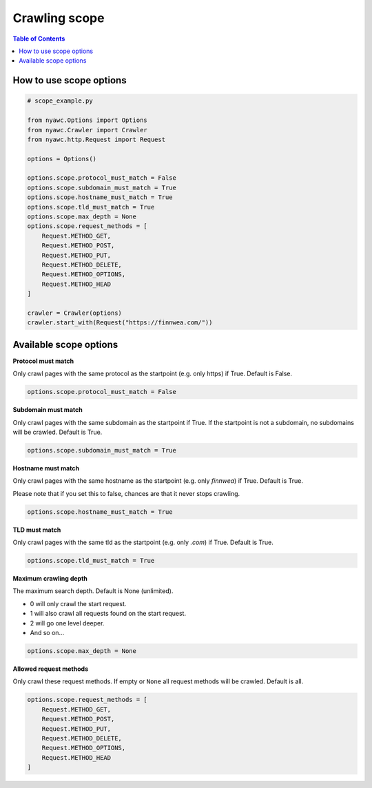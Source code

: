 Crawling scope
==============

.. contents:: Table of Contents
   :depth: 2
   :local:

How to use scope options
------------------------

.. code:: python

    # scope_example.py

    from nyawc.Options import Options
    from nyawc.Crawler import Crawler
    from nyawc.http.Request import Request

    options = Options()

    options.scope.protocol_must_match = False
    options.scope.subdomain_must_match = True
    options.scope.hostname_must_match = True
    options.scope.tld_must_match = True
    options.scope.max_depth = None
    options.scope.request_methods = [
        Request.METHOD_GET,
        Request.METHOD_POST,
        Request.METHOD_PUT,
        Request.METHOD_DELETE,
        Request.METHOD_OPTIONS,
        Request.METHOD_HEAD
    ]

    crawler = Crawler(options)
    crawler.start_with(Request("https://finnwea.com/"))

Available scope options
-----------------------

**Protocol must match**

Only crawl pages with the same protocol as the startpoint (e.g. only https) if True. Default is False.

.. code:: python

    options.scope.protocol_must_match = False

**Subdomain must match**

Only crawl pages with the same subdomain as the startpoint if True. If the startpoint is not a subdomain, no subdomains will be crawled. Default is True.

.. code:: python

    options.scope.subdomain_must_match = True

**Hostname must match**

Only crawl pages with the same hostname as the startpoint (e.g. only `finnwea`) if True. Default is True.

Please note that if you set this to false, chances are that it never stops crawling.

.. code:: python

    options.scope.hostname_must_match = True

**TLD must match**

Only crawl pages with the same tld as the startpoint (e.g. only `.com`) if True. Default is True.

.. code:: python

    options.scope.tld_must_match = True

**Maximum crawling depth**

The maximum search depth. Default is None (unlimited).

-  0 will only crawl the start request.
-  1 will also crawl all requests found on the start request.
-  2 will go one level deeper.
-  And so on...

.. code:: python

    options.scope.max_depth = None

**Allowed request methods**

Only crawl these request methods. If empty or ``None`` all request methods will be crawled. Default is all.

.. code:: python

    options.scope.request_methods = [
        Request.METHOD_GET,
        Request.METHOD_POST,
        Request.METHOD_PUT,
        Request.METHOD_DELETE,
        Request.METHOD_OPTIONS,
        Request.METHOD_HEAD
    ]
